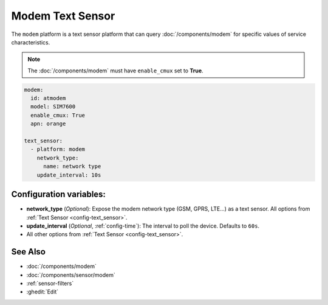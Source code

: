 Modem Text Sensor
=================

.. seo::
    :description: Fetch string values from Modem.

The ``modem`` platform is a text sensor platform that can
query  :doc:`/components/modem` for specific values of service characteristics.

.. note::

    The :doc:`/components/modem` must have ``enable_cmux`` set to **True**.


.. code-block:: yaml

    modem:
      id: atmodem
      model: SIM7600
      enable_cmux: True
      apn: orange

    text_sensor:
      - platform: modem
        network_type:
          name: network type
        update_interval: 10s
        

Configuration variables:
------------------------

- **network_type** (*Optional*): Expose the modem network type (GSM, GPRS, LTE...) as a text sensor. All options from
  :ref:`Text Sensor <config-text_sensor>`.
- **update_interval** (*Optional*, :ref:`config-time`): The interval to poll the device. Defaults to ``60s``.
- All other options from :ref:`Text Sensor <config-text_sensor>`.


See Also
--------

- :doc:`/components/modem`
- :doc:`/components/sensor/modem`
- :ref:`sensor-filters`
- :ghedit:`Edit`

